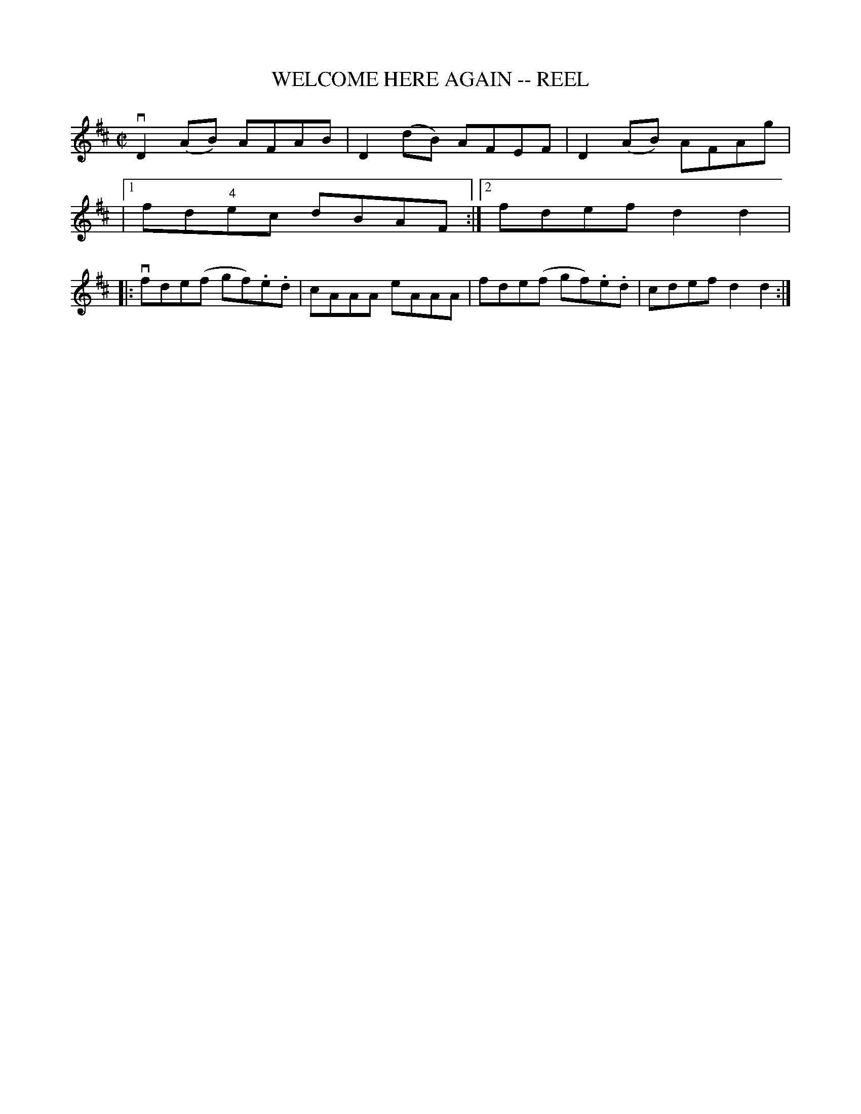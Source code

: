 X: 1
T: WELCOME HERE AGAIN -- REEL
B: Ryan's Mammoth Collection of Fiddle Tunes
R: REEL
M: C|
L: 1/8
Z: Contributed 20000424212838 by Ivan Bradley bradleyi:peoplepc.com
K: D
vD2 (AB) AFAB | D2 (dB) AFEF | D2 (AB) AFAg |
|1 fd"4"ec dBAF :|2 fdef d2 d2 |
|: vfde(f gf).e.d | cAAA eAAA | fde(f gf).e.d | cdef d2 d2 :|
